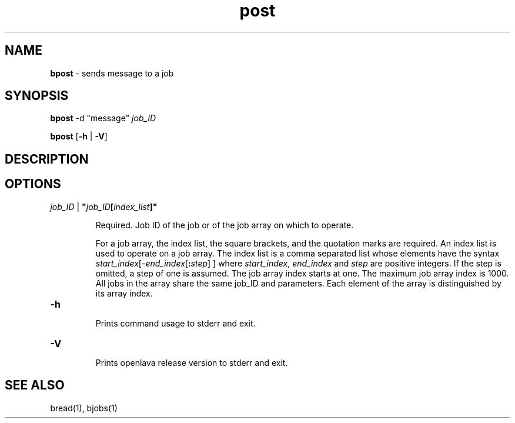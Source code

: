 .ds ]W %
.ds ]L
.nh
.TH post 1 "OpenLava Version 3.0 - Mar 2015"
.br
.SH NAME
\fBbpost\fR - sends message to a job
.SH SYNOPSIS
.BR
.PP
.PP
\fBbpost\fR\fB \fR\f \fR-d "message"\fR   \fR\fIjob_ID\fR
.PP
\fBbpost\fR\fB \fR[\fB-h\fR | \fB-V\fR]
.SH DESCRIPTION
.BR
.PP
.PP
\fB\f

.SH OPTIONS
.BR
.PP
.TP
 \fIjob_ID\fR | \fB"\fR\fIjob_ID\fR\fB[\fR\fIindex_list\fR\fB]"
\fR
.IP
Required. Job ID of the job or of the job array on which to operate.

.IP
For a job array, the index list, the square brackets, and the quotation
marks are required. An index list is used to operate on a job array. The
index list is a comma separated list whose elements have the syntax
\fIstart_index\fR[-\fIend_index\fR[\fB:\fR\fIstep\fR] ] where \fIstart_index\fR, \fIend_index\fR and \fIstep\fR
are positive integers. If the step is omitted, a step of one is assumed.
The job array index starts at one. The maximum job array index is 1000.
All jobs in the array share the same job_ID and parameters. Each
element of the array is distinguished by its array index.
.TP
\fB-h
\fR
.IP
Prints command usage to stderr and exit.


.TP
\fB-V
\fR
.IP
Prints openlava release version to stderr and exit.


.SH SEE ALSO
.BR
.PP
.PP
bread(1), bjobs(1)
